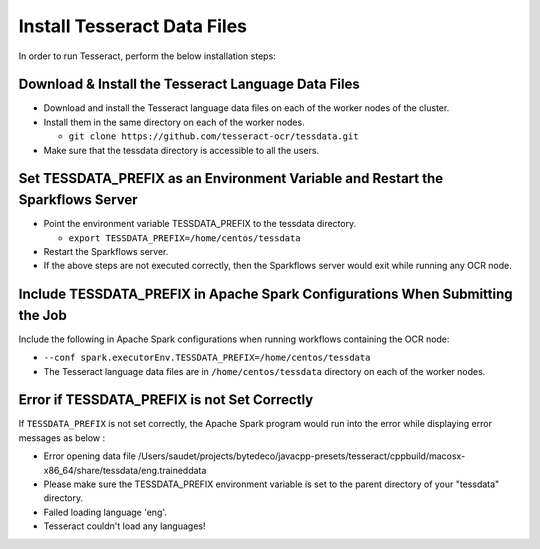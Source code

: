Install Tesseract Data Files
=====================

In order to run Tesseract, perform the below installation steps:

Download & Install the Tesseract Language Data Files
-------
 
* Download and install the Tesseract language data files on each of the worker nodes of the cluster.
* Install them in the same directory on each of the worker nodes.

  * ``git clone https://github.com/tesseract-ocr/tessdata.git``
* Make sure that the tessdata directory is accessible to all the users.  


Set TESSDATA_PREFIX as an Environment Variable and Restart the Sparkflows Server
-----

* Point the environment variable TESSDATA_PREFIX to the tessdata directory.

  * ``export TESSDATA_PREFIX=/home/centos/tessdata``
* Restart the Sparkflows server.

*  If the above steps are not executed correctly, then the Sparkflows server would exit while running any OCR node.


Include TESSDATA_PREFIX in Apache Spark Configurations When Submitting the Job
--------

Include the following in Apache Spark configurations when running workflows containing the OCR node:

* ``--conf spark.executorEnv.TESSDATA_PREFIX=/home/centos/tessdata``
* The Tesseract language data files are in ``/home/centos/tessdata`` directory on each of the worker nodes.


Error if TESSDATA_PREFIX is not Set Correctly
-----

 
If ``TESSDATA_PREFIX`` is not set correctly, the Apache Spark program would run into the error while displaying error messages as below :

* Error opening data file /Users/saudet/projects/bytedeco/javacpp-presets/tesseract/cppbuild/macosx-x86_64/share/tessdata/eng.traineddata
* Please make sure the TESSDATA_PREFIX environment variable is set to the parent directory of your "tessdata" directory.
* Failed loading language 'eng'.
* Tesseract couldn't load any languages!
